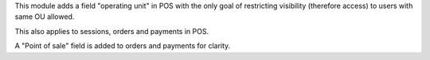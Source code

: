 This module adds a field "operating unit" in POS with the only goal of restricting visibility (therefore access) to users with same OU allowed.

This also applies to sessions, orders and payments in POS.

A "Point of sale" field is added to orders and payments for clarity.
